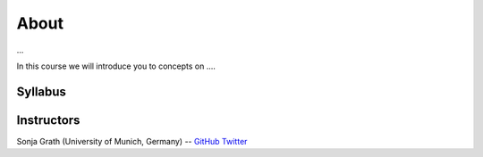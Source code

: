 About
=====

...

In this course we will introduce you to concepts on ....

Syllabus
--------

+-------------+------------------------------------------------------------------+---------------------------------------------------+------------------------------------------------------------------+
|             | **Day 1 - Monday**                                               | **Day 2 - Tuesday**                               | **Day 3 - Wednesday**                                            |
+=============+==================================================================+===================================================+==================================================================+
| Topic       | **Topic: ...**                    | **Topic: ...** | **Topic: ...**                          |
+-------------+------------------------------------------------------------------+---------------------------------------------------+------------------------------------------------------------------+
| Exercise 1  | Refresh commandline skills                                       | Virtual environments: Conda                       | GNU Make, Snakemake and Nextflow                                 |
+-------------+------------------------------------------------------------------+---------------------------------------------------+------------------------------------------------------------------+
| Exercise 2  | Advanced topics: Shellskripts, pipes, etc.                       | Containerization basics                           |                                                                  |
+-------------+------------------------------------------------------------------+---------------------------------------------------+------------------------------------------------------------------+
| Topic       | **Theory: Data organization, documentation and version control** | **Theory: Creating own containers**               | **Theory: Distributing workflows to different systems**          |
+-------------+------------------------------------------------------------------+---------------------------------------------------+------------------------------------------------------------------+
| Exercise 1  | Data organization and documentation: Markdown, YAML              | Advanced containerization                         | Creating a self-sustained pipeline transferable to other systems |
+-------------+------------------------------------------------------------------+---------------------------------------------------+------------------------------------------------------------------+
| Exercise 2  | Version control with Git                                         | Conatiner pitfalls                                |                                                                  |
+-------------+------------------------------------------------------------------+---------------------------------------------------+------------------------------------------------------------------+

Instructors
-----------

Sonja Grath (University of Munich, Germany) -- `GitHub <https://github.com/sonjagrath/>`_ `Twitter <https://twitter.com/s_grath>`_
